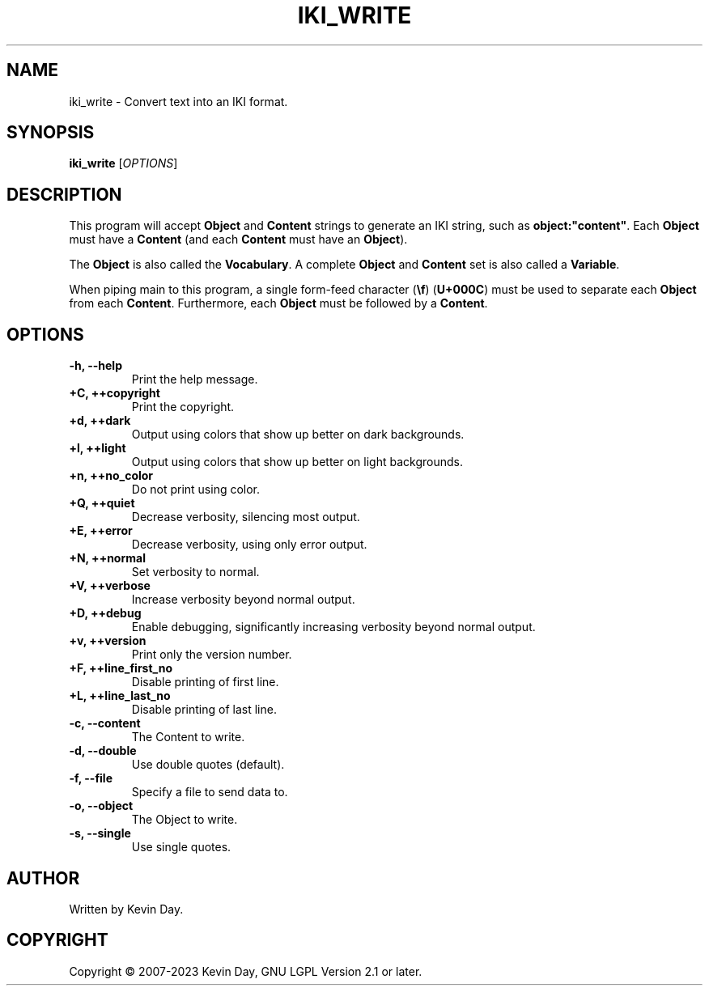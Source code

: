 .TH IKI_WRITE "1" "March 2023" "FLL - IKI Write 0.7.0" "User Commands"
.SH NAME
iki_write \- Convert text into an IKI format.
.SH SYNOPSIS
.B iki_write
[\fI\,OPTIONS\/\fR]
.SH DESCRIPTION
.PP
This program will accept \fBObject\fR and \fBContent\fR strings to generate an IKI string, such as \fBobject:"content"\fR.
Each \fBObject\fR must have a \fBContent\fR (and each \fBContent\fR must have an \fBObject\fR).

The \fBObject\fR is also called the \fBVocabulary\fR.
A complete \fBObject\fR and \fBContent\fR set is also called a \fBVariable\fR.

When piping main to this program, a single form-feed character (\fB\\f\fR) (\fBU+000C\fR) must be used to separate each \fBObject\fR from each \fBContent\fR.
Furthermore, each \fBObject\fR must be followed by a \fBContent\fR.
.SH OPTIONS
.TP
\fB\{\-h, \-\-help\fR
Print the help message.
.TP
\fB+C, ++copyright\fR
Print the copyright.
.TP
\fB+d, ++dark\fR
Output using colors that show up better on dark backgrounds.
.TP
\fB+l, ++light\fR
Output using colors that show up better on light backgrounds.
.TP
\fB+n, ++no_color\fR
Do not print using color.
.TP
\fB+Q, ++quiet\fR
Decrease verbosity, silencing most output.
.TP
\fB+E, ++error\fR
Decrease verbosity, using only error output.
.TP
\fB+N, ++normal\fR
Set verbosity to normal.
.TP
\fB+V, ++verbose\fR
Increase verbosity beyond normal output.
.TP
\fB+D, ++debug\fR
Enable debugging, significantly increasing verbosity beyond normal output.
.TP
\fB+v, ++version\fR
Print only the version number.
.TP
\fB+F, ++line_first_no\fR
Disable printing of first line.
.TP
\fB+L, ++line_last_no\fR
Disable printing of last line.
.TP
\fB\-c, \-\-content\fR
The Content to write.
.TP
\fB\-d, \-\-double\fR
Use double quotes (default).
.TP
\fB\-f, \-\-file\fR
Specify a file to send data to.
.TP
\fB\-o, \-\-object\fR
The Object to write.
.TP
\fB\-s, \-\-single\fR
Use single quotes.
.SH AUTHOR
Written by Kevin Day.
.SH COPYRIGHT
.PP
Copyright \(co 2007-2023 Kevin Day, GNU LGPL Version 2.1 or later.
